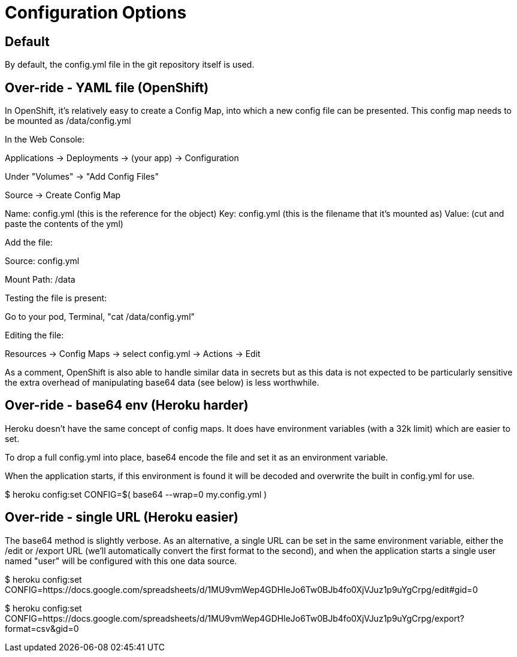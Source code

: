 
= Configuration Options



== Default

By default, the config.yml file in the git repository itself is used.


== Over-ride - YAML file (OpenShift)

In OpenShift, it's relatively easy to create a Config Map, into which a
new config file can be presented.  This config map needs to be mounted 
as /data/config.yml

In the Web Console:

Applications -> Deployments -> (your app) -> Configuration

Under "Volumes" -> "Add Config Files"

Source -> Create Config Map

Name: config.yml (this is the reference for the object)
Key: config.yml  (this is the filename that it's mounted as)
Value: (cut and paste the contents of the yml)


Add the file:

Source: config.yml

Mount Path:  /data



Testing the file is present:

Go to your pod, Terminal, "cat /data/config.yml"


Editing the file:

Resources -> Config Maps -> select config.yml -> Actions -> Edit



As a comment, OpenShift is also able to handle similar data in secrets
but as this data is not expected to be particularly sensitive the extra
overhead of manipulating base64 data (see below) is less worthwhile.


== Over-ride - base64 env (Heroku harder)

Heroku doesn't have the same concept of config maps.  It does have environment
variables (with a 32k limit) which are easier to set.

To drop a full config.yml into place, base64 encode the file and set it as an
environment variable.

When the application starts, if this environment is found it will be decoded
and overwrite the built in config.yml for use.

$ heroku config:set CONFIG=$( base64 --wrap=0 my.config.yml )



== Over-ride - single URL (Heroku easier)

The base64 method is slightly verbose.  As an alternative, a single URL can be
set in the same environment variable, either the /edit or /export URL (we'll
automatically convert the first format to the second), and when the application
starts a single user named "user" will be configured with this one data source.

$ heroku config:set CONFIG=https://docs.google.com/spreadsheets/d/1MU9vmWep4GDHleJo6Tw0BJb4fo0XjVJuz1p9uYgCrpg/edit#gid=0

$ heroku config:set CONFIG=https://docs.google.com/spreadsheets/d/1MU9vmWep4GDHleJo6Tw0BJb4fo0XjVJuz1p9uYgCrpg/export?format=csv&gid=0


